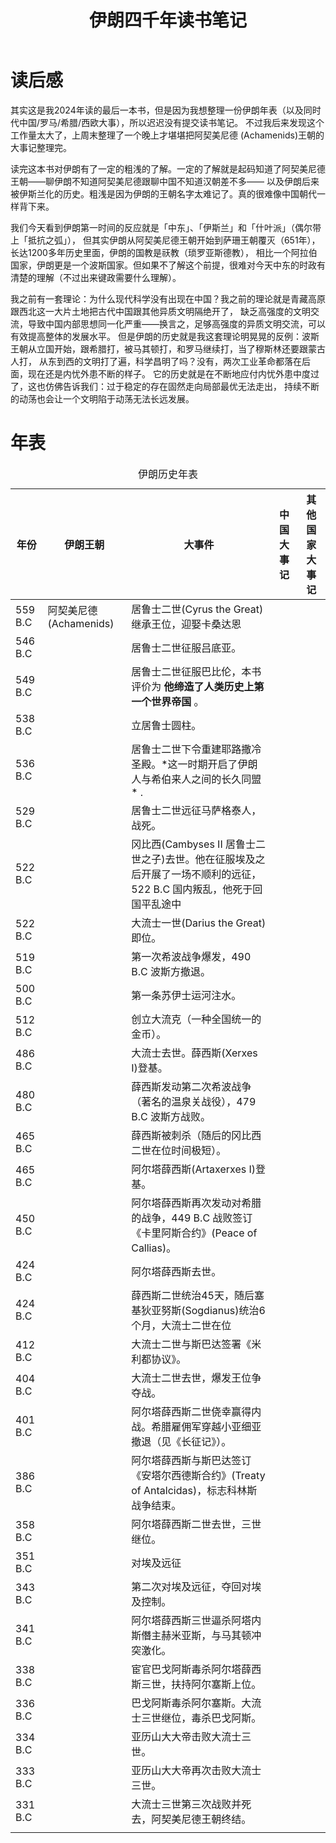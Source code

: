 #+TITLE: 伊朗四千年读书笔记

* 读后感
其实这是我2024年读的最后一本书，但是因为我想整理一份伊朗年表（以及同时代中国/罗马/希腊/西欧大事），所以迟迟没有提交读书笔记。
不过我后来发现这个工作量太大了，上周末整理了一个晚上才堪堪把阿契美尼德 (Achamenids)王朝的大事记整理完。

读完这本书对伊朗有了一定的粗浅的了解。一定的了解就是起码知道了阿契美尼德王朝——聊伊朗不知道阿契美尼德跟聊中国不知道汉朝差不多——
以及伊朗后来被伊斯兰化的历史。粗浅是因为伊朗的王朝名字太难记了。真的很难像中国朝代一样背下来。

我们今天看到伊朗第一时间的反应就是「中东」、「伊斯兰」和「什叶派」（偶尔带上「抵抗之弧」），
但其实伊朗从阿契美尼德王朝开始到萨珊王朝覆灭（651年），长达1200多年历史里面，伊朗的国教是祆教（琐罗亚斯德教），
相比一个阿拉伯国家，伊朗更是一个波斯国家。但如果不了解这个前提，很难对今天中东的时政有清楚的理解（不过出来键政需要什么理解）。

我之前有一套理论：为什么现代科学没有出现在中国？我之前的理论就是青藏高原跟西北这一大片土地把古代中国跟其他异质文明隔绝开了，
缺乏高强度的文明交流，导致中国内部思想同一化严重——换言之，足够高强度的异质文明交流，可以有效提高整体的发展水平。
但是伊朗的历史就是我这套理论明晃晃的反例：波斯王朝从立国开始，跟希腊打，被马其顿打，和罗马继续打，当了穆斯林还要跟蒙古人打，
从东到西的文明打了遍，科学昌明了吗？没有，两次工业革命都落在后面，现在还是内忧外患不断的样子。
它的历史就是在不断地应付内忧外患中度过了，这也仿佛告诉我们：过于稳定的存在固然走向局部最优无法走出，
持续不断的动荡也会让一个文明陷于动荡无法长远发展。

* 年表
#+CAPTION: 伊朗历史年表
| 年份    | 伊朗王朝                | 大事件                                                                                                               | 中国大事记 | 其他国家大事记 |
|---------+-------------------------+----------------------------------------------------------------------------------------------------------------------+------------+----------------|
| 559 B.C | 阿契美尼德 (Achamenids) | 居鲁士二世(Cyrus the Great)继承王位，迎娶卡桑达恩                                                                    |            |                |
| 546 B.C |                         | 居鲁士二世征服吕底亚。                                                                                               |            |                |
| 549 B.C |                         | 居鲁士二世征服巴比伦，本书评价为 *他缔造了人类历史上第一个世界帝国* 。                                               |            |                |
| 538 B.C |                         | 立居鲁士圆柱。                                                                                                       |            |                |
| 536 B.C |                         | 居鲁士二世下令重建耶路撒冷圣殿。*这一时期开启了伊朗人与希伯来人之间的长久同盟* .                                     |            |                |
| 529 B.C |                         | 居鲁士二世远征马萨格泰人，战死。                                                                                     |            |                |
| 522 B.C |                         | 冈比西(Cambyses II 居鲁士二世之子)去世。他在征服埃及之后开展了一场不顺利的远征，522 B.C 国内叛乱，他死于回国平乱途中 |            |                |
| 522 B.C |                         | 大流士一世(Darius the Great)即位。                                                                                   |            |                |
| 519 B.C |                         | 第一次希波战争爆发，490 B.C 波斯方撤退。                                                                             |            |                |
| 500 B.C |                         | 第一条苏伊士运河注水。                                                                                               |            |                |
| 512 B.C |                         | 创立大流克（一种全国统一的金币）。                                                                                   |            |                |
| 486 B.C |                         | 大流士去世。薛西斯(Xerxes I)登基。                                                                                   |            |                |
| 480 B.C |                         | 薛西斯发动第二次希波战争（著名的温泉关战役），479 B.C 波斯方战败。                                                   |            |                |
| 465 B.C |                         | 薛西斯被刺杀（随后的冈比西二世在位时间极短）。                                                                       |            |                |
| 465 B.C |                         | 阿尔塔薛西斯(Artaxerxes I)登基。                                                                                     |            |                |
| 450 B.C |                         | 阿尔塔薛西斯再次发动对希腊的战争，449 B.C 战败签订《卡里阿斯合约》(Peace of Callias)。                               |            |                |
| 424 B.C |                         | 阿尔塔薛西斯去世。                                                                                                   |            |                |
| 424 B.C |                         | 薛西斯二世统治45天，随后塞基狄亚努斯(Sogdianus)统治6个月，大流士二世在位                                             |            |                |
| 412 B.C |                         | 大流士二世与斯巴达签署《米利都协议》。                                                                               |            |                |
| 404 B.C |                         | 大流士二世去世，爆发王位争夺战。                                                                                     |            |                |
| 401 B.C |                         | 阿尔塔薛西斯二世侥幸赢得内战。希腊雇佣军穿越小亚细亚撤退（见《长征记》）。                                           |            |                |
| 386 B.C |                         | 阿尔塔薛西斯与斯巴达签订《安塔尔西德斯合约》(Treaty of Antalcidas)，标志科林斯战争结束。                             |            |                |
| 358 B.C |                         | 阿尔塔薛西斯二世去世，三世继位。                                                                                     |            |                |
| 351 B.C |                         | 对埃及远征                                                                                                           |            |                |
| 343 B.C |                         | 第二次对埃及远征，夺回对埃及控制。                                                                                   |            |                |
| 341 B.C |                         | 阿尔塔薛西斯三世逼杀阿塔内斯僭主赫米亚斯，与马其顿冲突激化。                                                         |            |                |
| 338 B.C |                         | 宦官巴戈阿斯毒杀阿尔塔薛西斯三世，扶持阿尔塞斯上位。                                                                 |            |                |
| 336 B.C |                         | 巴戈阿斯毒杀阿尔塞斯。大流士三世继位，毒杀巴戈阿斯。                                                                 |            |                |
| 334 B.C |                         | 亚历山大大帝击败大流士三世。                                                                                         |            |                |
| 333 B.C |                         | 亚历山大大帝再次击败大流士三世。                                                                                     |            |                |
| 331 B.C |                         | 大流士三世第三次战败并死去，阿契美尼德王朝终结。                                                                     |            |                |
|         |                         |                                                                                                                      |            |                |
